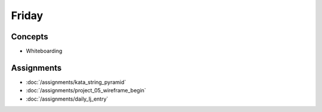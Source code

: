 .. slideconf::
    :autoslides: False

******
Friday
******

.. slide:: Course Presentations
    :level: 1

    This document contains no slides.

Concepts
========

.. * Get-A-Job curriculum, Day 2
* Whiteboarding

Assignments
===========

* :doc:`/assignments/kata_string_pyramid`
* :doc:`/assignments/project_05_wireframe_begin`
* :doc:`/assignments/daily_lj_entry`
